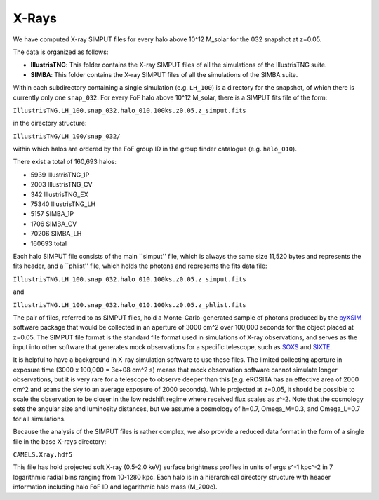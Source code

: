 .. _Xrays:

******
X-Rays
******

We have computed X-ray SIMPUT files for every halo above 10^12 M_solar for the 032 snapshot at z=0.05.

The data is organized as follows:

- **IllustrisTNG**: This folder contains the X-ray SIMPUT files of all the simulations of the IllustrisTNG suite.

- **SIMBA**: This folder contains the X-ray SIMPUT files of all the simulations of the SIMBA suite.

Within each subdirectory containing a single simulation (e.g. ``LH_100``) is a directory for the snapshot, of which there is currently only one ``snap_032``.  For every FoF halo above 10^12 M_solar, there is a SIMPUT fits file of \
the form:

``IllustrisTNG.LH_100.snap_032.halo_010.100ks.z0.05.z_simput.fits``

in the directory structure:

``IllustrisTNG/LH_100/snap_032/``

within which halos are ordered by the FoF group ID in the group finder catalogue (e.g. ``halo_010``).

There exist a total of 160,693 halos:

-    5939 IllustrisTNG_1P
-    2003 IllustrisTNG_CV
-     342 IllustrisTNG_EX
-   75340 IllustrisTNG_LH
-    5157 SIMBA_1P
-    1706 SIMBA_CV
-   70206 SIMBA_LH
-  160693 total

Each halo SIMPUT file consists of the main ``simput'' file, which is always the same size 11,520 bytes and represents the fits header, and a ``phlist'' file, which holds the photons and represents the fits data file:

``IllustrisTNG.LH_100.snap_032.halo_010.100ks.z0.05.z_simput.fits``

and

``IllustrisTNG.LH_100.snap_032.halo_010.100ks.z0.05.z_phlist.fits``

The pair of files, referred to as SIMPUT files, hold a Monte-Carlo-generated sample of photons produced by the `pyXSIM <https://hea-www.cfa.harvard.edu/~jzuhone/pyxsim/>`_ software package that would be collected in an aperture of 3000 cm^2 over 100,000 seconds for the object placed at z=0.05. The SIMPUT file format is the standard file format used in simulations of X-ray observations, and serves as the input into other software that generates mock observations for a specific telescope, such as `SOXS <https://hea-www.cfa.harvard.edu/soxs/>`_ and `SIXTE <https://www.sternwarte.uni-erlangen.de/research/sixte/>`_.

It is helpful to have a background in X-ray simulation software to use these files.  The limited collecting aperture in exposure time (3000 x 100,000 = 3e+08 cm^2 s) means that mock observation software cannot simulate longer observations, but it is very rare for a telescope to observe deeper than this (e.g. eROSITA has an effective area of 2000 cm^2 and scans the sky to an average exposure of 2000 seconds).  While projected at z=0.05, it should be possible to scale the observation to be closer in the low redshift regime where received flux scales as z^-2.  Note that the cosmology sets the angular size and luminosity distances, but we assume a cosmology of h=0.7, Omega_M=0.3, and Omega_L=0.7 for all simulations.

Because the analysis of the SIMPUT files is rather complex, we also provide a reduced data format in the form of a single file in the base X-rays directory:

``CAMELS.Xray.hdf5``

This file has hold projected soft X-ray (0.5-2.0 keV) surface brightness profiles in units of ergs s^-1 kpc^-2 in 7 logarithmic radial bins ranging from 10-1280 kpc.  Each halo is in a hierarchical directory structure with header information including halo FoF ID and logarithmic halo mass (M_200c).  
